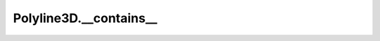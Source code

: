Polyline3D.__contains__
=======================

.. automethod:: crossproduct.polyline.Polyline3D.__contains__